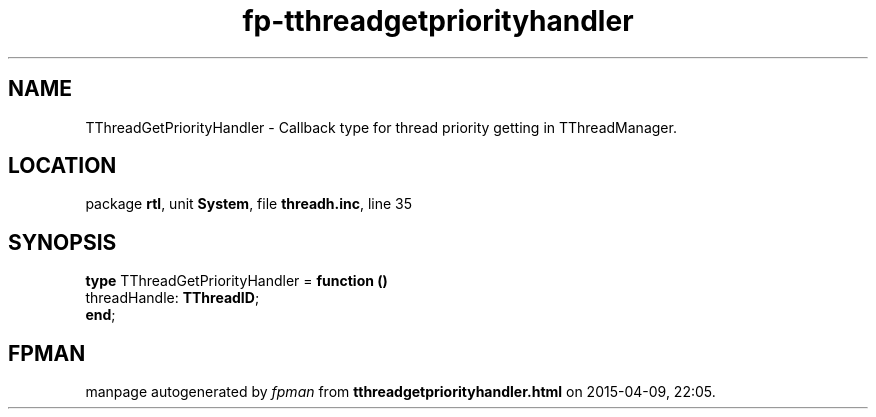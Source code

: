 .\" file autogenerated by fpman
.TH "fp-tthreadgetpriorityhandler" 3 "2014-03-14" "fpman" "Free Pascal Programmer's Manual"
.SH NAME
TThreadGetPriorityHandler - Callback type for thread priority getting in TThreadManager.
.SH LOCATION
package \fBrtl\fR, unit \fBSystem\fR, file \fBthreadh.inc\fR, line 35
.SH SYNOPSIS
\fBtype\fR TThreadGetPriorityHandler = \fBfunction ()\fR
  threadHandle: \fBTThreadID\fR;
.br
\fBend\fR;
.SH FPMAN
manpage autogenerated by \fIfpman\fR from \fBtthreadgetpriorityhandler.html\fR on 2015-04-09, 22:05.

